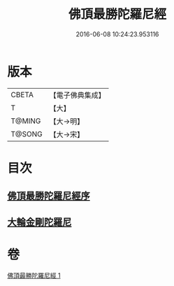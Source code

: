 #+TITLE: 佛頂最勝陀羅尼經 
#+DATE: 2016-06-08 10:24:23.953116

* 版本
 |     CBETA|【電子佛典集成】|
 |         T|【大】     |
 |    T@MING|【大→明】   |
 |    T@SONG|【大→宋】   |

* 目次
** [[file:KR6j0146_001.txt::001-0355a9][佛頂最勝陀羅尼經序]]
** [[file:KR6j0146_001.txt::001-0357b2][大輪金剛陀羅尼]]

* 卷
[[file:KR6j0146_001.txt][佛頂最勝陀羅尼經 1]]

